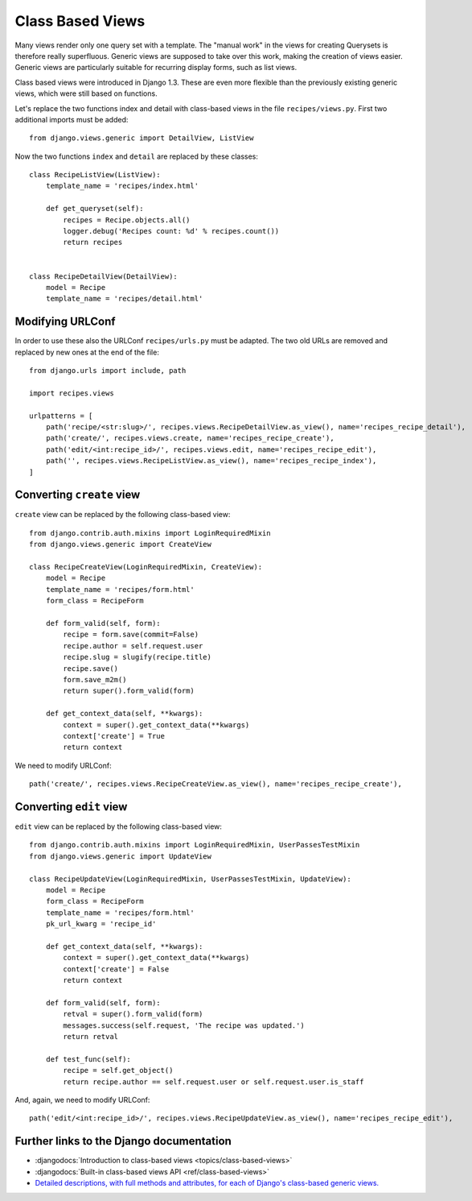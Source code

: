 *****************
Class Based Views
*****************

Many views render only one query set with a template. The "manual work" in the
views for creating Querysets is therefore really superfluous. Generic views are
supposed to take over this work, making the creation of views easier. Generic
views are particularly suitable for recurring display forms, such as list views.

Class based views were introduced in Django 1.3. These are even more flexible
than the previously existing generic views, which were still based on functions.

Let's replace the two functions index and detail with class-based views in the
file ``recipes/views.py``. First two additional imports must be added:

::

    from django.views.generic import DetailView, ListView

Now the two functions ``index`` and ``detail`` are replaced by these classes:

::

    class RecipeListView(ListView):
        template_name = 'recipes/index.html'

        def get_queryset(self):
            recipes = Recipe.objects.all()
            logger.debug('Recipes count: %d' % recipes.count())
            return recipes


    class RecipeDetailView(DetailView):
        model = Recipe
        template_name = 'recipes/detail.html'

Modifying URLConf
=================

In order to use these also the URLConf ``recipes/urls.py`` must be adapted. The
two old URLs are removed and replaced by new ones at the end of the file:

::

    from django.urls import include, path

    import recipes.views

    urlpatterns = [
        path('recipe/<str:slug>/', recipes.views.RecipeDetailView.as_view(), name='recipes_recipe_detail'),
        path('create/', recipes.views.create, name='recipes_recipe_create'),
        path('edit/<int:recipe_id>/', recipes.views.edit, name='recipes_recipe_edit'),
        path('', recipes.views.RecipeListView.as_view(), name='recipes_recipe_index'),
    ]

Converting ``create`` view
==========================

``create`` view can be replaced by the following class-based view:

::

    from django.contrib.auth.mixins import LoginRequiredMixin
    from django.views.generic import CreateView

    class RecipeCreateView(LoginRequiredMixin, CreateView):
        model = Recipe
        template_name = 'recipes/form.html'
        form_class = RecipeForm

        def form_valid(self, form):
            recipe = form.save(commit=False)
            recipe.author = self.request.user
            recipe.slug = slugify(recipe.title)
            recipe.save()
            form.save_m2m()
            return super().form_valid(form)

        def get_context_data(self, **kwargs):
            context = super().get_context_data(**kwargs)
            context['create'] = True
            return context

We need to modify URLConf:

::

    path('create/', recipes.views.RecipeCreateView.as_view(), name='recipes_recipe_create'),

Converting ``edit`` view
========================

``edit`` view can be replaced by the following class-based view:

::

    from django.contrib.auth.mixins import LoginRequiredMixin, UserPassesTestMixin
    from django.views.generic import UpdateView

    class RecipeUpdateView(LoginRequiredMixin, UserPassesTestMixin, UpdateView):
        model = Recipe
        form_class = RecipeForm
        template_name = 'recipes/form.html'
        pk_url_kwarg = 'recipe_id'

        def get_context_data(self, **kwargs):
            context = super().get_context_data(**kwargs)
            context['create'] = False
            return context

        def form_valid(self, form):
            retval = super().form_valid(form)
            messages.success(self.request, 'The recipe was updated.')
            return retval
            
        def test_func(self):
            recipe = self.get_object()
            return recipe.author == self.request.user or self.request.user.is_staff

And, again, we need to modify URLConf:

::

    path('edit/<int:recipe_id>/', recipes.views.RecipeUpdateView.as_view(), name='recipes_recipe_edit'),


Further links to the Django documentation
=========================================

* :djangodocs:`Introduction to class-based views <topics/class-based-views>`
* :djangodocs:`Built-in class-based views API <ref/class-based-views>`
* `Detailed descriptions, with full methods and attributes, for each of Django's class-based generic views. <https://ccbv.co.uk/>`_
